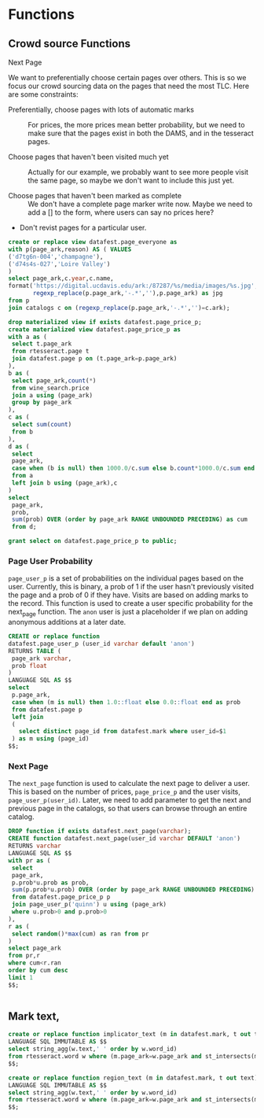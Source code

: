 * Functions
#+PROPERTY: header-args:sql :engine postgresql :cmdline "service=datafest201912" :tangle yes

** Crowd source Functions

**** Next Page

We want to preferentially choose certain pages over others.  This is so we focus
our crowd sourcing data on the pages that need the most TLC.  Here are some
constraints:

- Preferentially, choose pages with lots of automatic marks :: For prices, the
     more prices mean better probability, but we need to make sure that the
     pages exist in both the DAMS, and in the tesseract pages.

- Choose pages that haven't been visited much yet :: Actually for our example,
     we probably want to see more people visit the same page, so maybe we don't
     want to include this just yet.

- Choose pages that haven't been marked as complete ::  We don't have a complete
     page marker write now. Maybe we need to add a [] to the form, where users
     can say no prices here?

- Don't revist pages for a particular user.

#+BEGIN_SRC sql
create or replace view datafest.page_everyone as
with p(page_ark,reason) AS ( VALUES
('d7tg6n-004','champagne'),
('d74s4s-027','Loire Valley')
)
select page_ark,c.year,c.name,
format('https://digital.ucdavis.edu/ark:/87287/%s/media/images/%s.jpg',
       regexp_replace(p.page_ark,'-.*',''),p.page_ark) as jpg
from p
join catalogs c on (regexp_replace(p.page_ark,'-.*','')=c.ark);
#+END_SRC

#+RESULTS:
| CREATE VIEW |
|-------------|

#+BEGIN_SRC sql
drop materialized view if exists datafest.page_price_p;
create materialized view datafest.page_price_p as
with a as (
 select t.page_ark
 from rtesseract.page t
 join datafest.page p on (t.page_ark=p.page_ark)
),
b as (
 select page_ark,count(*)
 from wine_search.price
 join a using (page_ark)
 group by page_ark
),
c as (
 select sum(count)
 from b
),
d as (
 select
 page_ark,
 case when (b is null) then 1000.0/c.sum else b.count*1000.0/c.sum end as prob
 from a
 left join b using (page_ark),c
)
select
 page_ark,
 prob,
 sum(prob) OVER (order by page_ark RANGE UNBOUNDED PRECEDING) as cum
 from d;

grant select on datafest.page_price_p to public;
#+END_SRC

#+RESULTS:
| DROP MATERIALIZED VIEW |
|------------------------|
| SELECT 7145            |
| GRANT                  |

*** Page User Probability

~page_user_p~ is a set of probabilities on the individual pages based on the
user.  Currently, this is binary, a prob of 1 if the user hasn't previously
visited the page and a prob of 0 if they have.  Visits are based on adding marks
to the record.  This function is used to create a user specific probability for
the next_page function.  The ~anon~ user is just a placeholder if we plan on
adding anonymous additions at a later date.

#+BEGIN_SRC sql
CREATE or replace function
datafest.page_user_p (user_id varchar default 'anon')
RETURNS TABLE (
 page_ark varchar,
 prob float
)
LANGUAGE SQL AS $$
select
 p.page_ark,
 case when (m is null) then 1.0::float else 0.0::float end as prob
 from datafest.page p
 left join
 (
   select distinct page_id from datafest.mark where user_id=$1
 ) as m using (page_id)
$$;
#+END_SRC

#+RESULTS:
| CREATE FUNCTION |
|-----------------|

*** Next Page

The ~next_page~ function is used to calculate the next page to deliver a user.
This is based on the number of prices, ~page_price_p~ and the user visits,
~page_user_p(user_id)~.  Later, we need to add parameter to get the next and
previous page in the catalogs, so that users can browse through an entire catalog.


#+BEGIN_SRC sql
DROP function if exists datafest.next_page(varchar);
CREATE function datafest.next_page(user_id varchar DEFAULT 'anon')
RETURNS varchar
LANGUAGE SQL AS $$
with pr as (
 select
 page_ark,
 p.prob*u.prob as prob,
 sum(p.prob*u.prob) OVER (order by page_ark RANGE UNBOUNDED PRECEDING) as cum
 from datafest.page_price_p p
 join page_user_p('quinn') u using (page_ark)
 where u.prob>0 and p.prob>0
),
r as (
 select random()*max(cum) as ran from pr
)
select page_ark
from pr,r
where cum<r.ran
order by cum desc
limit 1
$$;


#+END_SRC

#+RESULTS:
| DROP FUNCTION   |
|-----------------|
| CREATE FUNCTION |



** Mark text,

#+BEGIN_SRC sql
create or replace function implicator_text (m in datafest.mark, t out text)
LANGUAGE SQL IMMUTABLE AS $$
select string_agg(w.text,' ' order by w.word_id)
from rtesseract.word w where (m.page_ark=w.page_ark and st_intersects(m.implicator_bbox,w.bbox));
$$;

create or replace function region_text (m in datafest.mark, t out text)
LANGUAGE SQL IMMUTABLE AS $$
select string_agg(w.text,' ' order by w.word_id)
from rtesseract.word w where (m.page_ark=w.page_ark and st_intersects(m.region_bbox,w.bbox));
$$;

#+END_SRC

#+RESULTS:
| CREATE FUNCTION |
|-----------------|
| CREATE FUNCTION |
